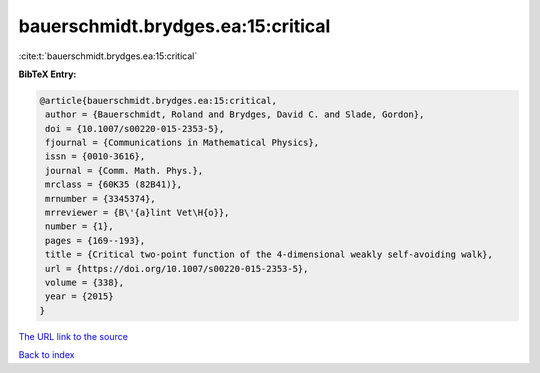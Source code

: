 bauerschmidt.brydges.ea:15:critical
===================================

:cite:t:`bauerschmidt.brydges.ea:15:critical`

**BibTeX Entry:**

.. code-block:: bibtex

   @article{bauerschmidt.brydges.ea:15:critical,
    author = {Bauerschmidt, Roland and Brydges, David C. and Slade, Gordon},
    doi = {10.1007/s00220-015-2353-5},
    fjournal = {Communications in Mathematical Physics},
    issn = {0010-3616},
    journal = {Comm. Math. Phys.},
    mrclass = {60K35 (82B41)},
    mrnumber = {3345374},
    mrreviewer = {B\'{a}lint Vet\H{o}},
    number = {1},
    pages = {169--193},
    title = {Critical two-point function of the 4-dimensional weakly self-avoiding walk},
    url = {https://doi.org/10.1007/s00220-015-2353-5},
    volume = {338},
    year = {2015}
   }
`The URL link to the source <ttps://doi.org/10.1007/s00220-015-2353-5}>`_


`Back to index <../By-Cite-Keys.html>`_
